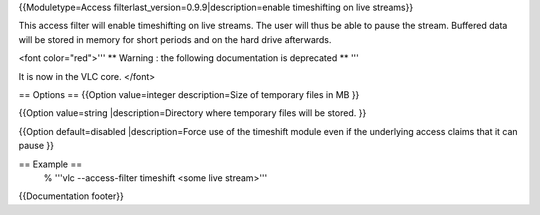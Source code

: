 {{Moduletype=Access filterlast_version=0.9.9|description=enable
timeshifting on live streams}}

This access filter will enable timeshifting on live streams. The user
will thus be able to pause the stream. Buffered data will be stored in
memory for short periods and on the hard drive afterwards.

<font color="red">''' \*\* Warning : the following documentation is
deprecated \*\* '''

It is now in the VLC core. </font>

== Options == {{Option value=integer description=Size of temporary files
in MB }}

{{Option value=string \|description=Directory where temporary files will
be stored. }}

{{Option default=disabled \|description=Force use of the timeshift
module even if the underlying access claims that it can pause }}

== Example ==
   % '''vlc --access-filter timeshift <some live stream>'''

{{Documentation footer}}
